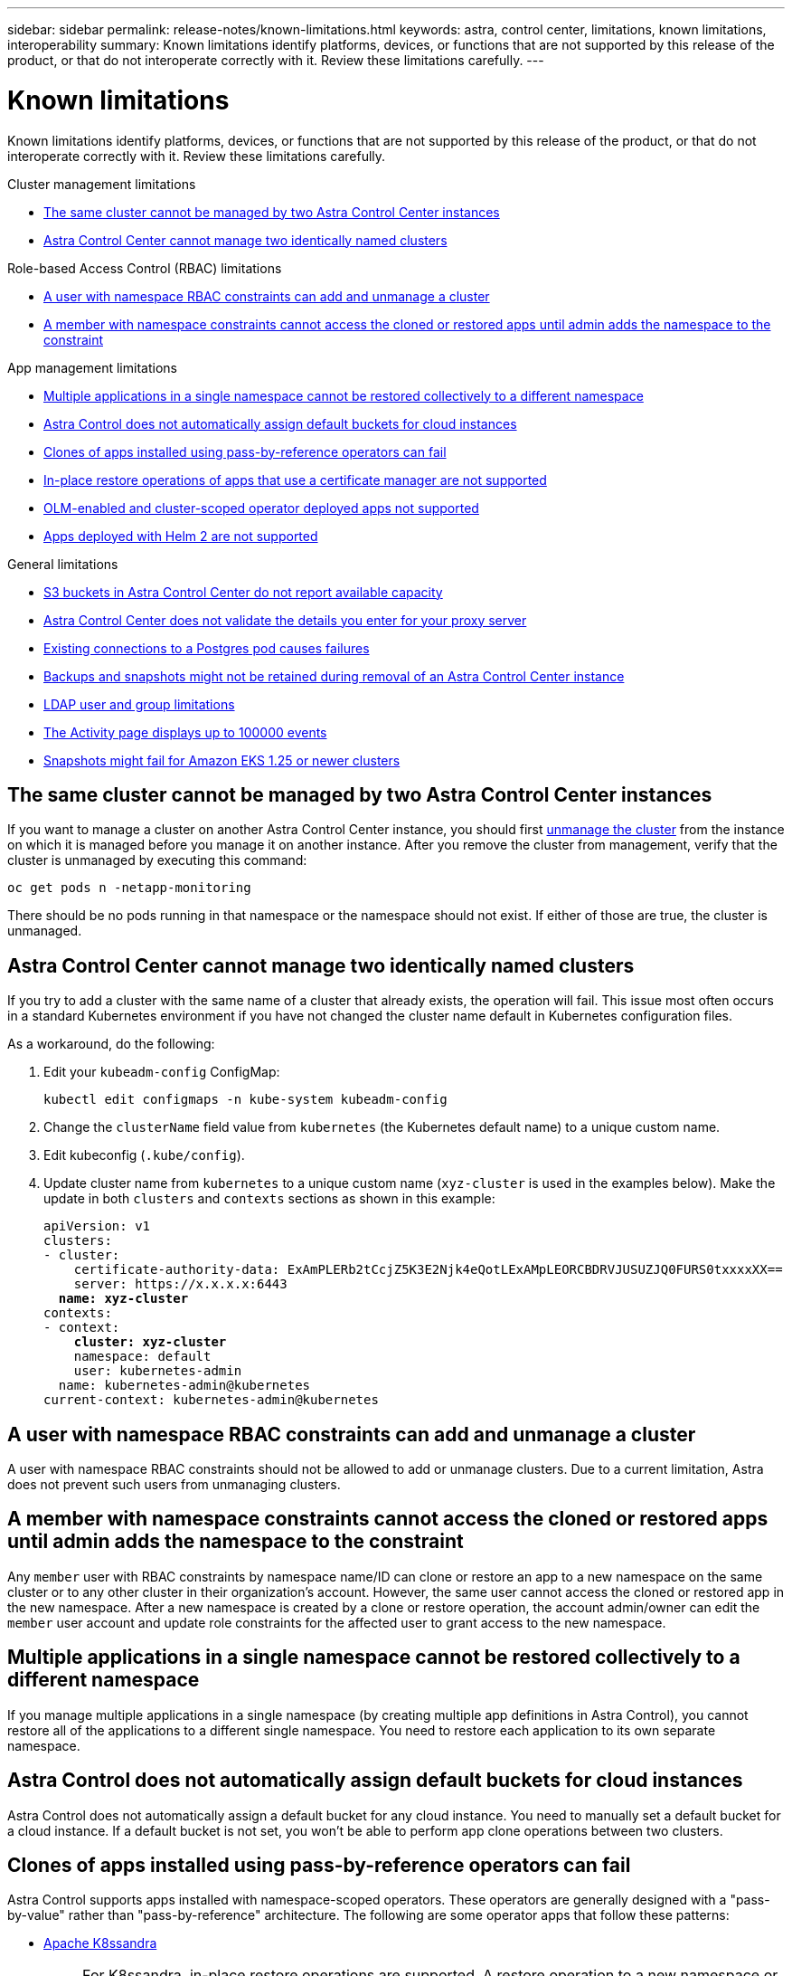 ---
sidebar: sidebar
permalink: release-notes/known-limitations.html
keywords: astra, control center, limitations, known limitations, interoperability
summary: Known limitations identify platforms, devices, or functions that are not supported by this release of the product, or that do not interoperate correctly with it. Review these limitations carefully.
---

= Known limitations
:hardbreaks:
:icons: font
:imagesdir: ../media/release-notes/

[.lead]
Known limitations identify platforms, devices, or functions that are not supported by this release of the product, or that do not interoperate correctly with it. Review these limitations carefully.

.Cluster management limitations
* <<The same cluster cannot be managed by two Astra Control Center instances>>
* <<Astra Control Center cannot manage two identically named clusters>>

.Role-based Access Control (RBAC) limitations
* <<A user with namespace RBAC constraints can add and unmanage a cluster>>
* <<A member with namespace constraints cannot access the cloned or restored apps until admin adds the namespace to the constraint>>

.App management limitations
* <<Multiple applications in a single namespace cannot be restored collectively to a different namespace>>
* <<Astra Control does not automatically assign default buckets for cloud instances>>
* <<Clones of apps installed using pass-by-reference operators can fail>>
* <<In-place restore operations of apps that use a certificate manager are not supported>>
* <<OLM-enabled and cluster-scoped operator deployed apps not supported>>
* <<Apps deployed with Helm 2 are not supported>>

.General limitations
* <<S3 buckets in Astra Control Center do not report available capacity>>
* <<Astra Control Center does not validate the details you enter for your proxy server>>
* <<Existing connections to a Postgres pod causes failures>>
* <<Backups and snapshots might not be retained during removal of an Astra Control Center instance>>
* <<LDAP user and group limitations>>
* <<The Activity page displays up to 100000 events>>
* <<Snapshots might fail for Amazon EKS 1.25 or newer clusters>>

== The same cluster cannot be managed by two Astra Control Center instances
//DOC-3600/Q2/PI4/PI5
If you want to manage a cluster on another Astra Control Center instance, you should first link:../use/unmanage.html#stop-managing-compute[unmanage the cluster] from the instance on which it is managed before you manage it on another instance. After you remove the cluster from management, verify that the cluster is unmanaged by executing this command:

----
oc get pods n -netapp-monitoring
----

There should be no pods running in that namespace or the namespace should not exist. If either of those are true, the cluster is unmanaged.

== Astra Control Center cannot manage two identically named clusters
//DOC-3744/ASTRACTL-11632/PI5
If you try to add a cluster with the same name of a cluster that already exists, the operation will fail. This issue most often occurs in a standard Kubernetes environment if you have not changed the cluster name default in Kubernetes configuration files.

As a workaround, do the following:

. Edit your `kubeadm-config` ConfigMap:
+
----
kubectl edit configmaps -n kube-system kubeadm-config
----

. Change the `clusterName` field value from `kubernetes` (the Kubernetes default name) to a unique custom name.
. Edit kubeconfig (`.kube/config`).
. Update cluster name from `kubernetes` to a unique custom name (`xyz-cluster` is used in the examples below). Make the update in both `clusters` and `contexts` sections as shown in this example:
+
[subs=+quotes]
----
apiVersion: v1
clusters:
- cluster:
    certificate-authority-data: ExAmPLERb2tCcjZ5K3E2Njk4eQotLExAMpLEORCBDRVJUSUZJQ0FURS0txxxxXX==
    server: https://x.x.x.x:6443
  *name: xyz-cluster*
contexts:
- context:
    *cluster: xyz-cluster*
    namespace: default
    user: kubernetes-admin
  name: kubernetes-admin@kubernetes
current-context: kubernetes-admin@kubernetes
----

== A user with namespace RBAC constraints can add and unmanage a cluster
//DOC-4137/ASTRACTL-16274/PI5
A user with namespace RBAC constraints should not be allowed to add or unmanage clusters. Due to a current limitation, Astra does not prevent such users from unmanaging clusters.

== A member with namespace constraints cannot access the cloned or restored apps until admin adds the namespace to the constraint
//DOC-4137/ASTRACTL-16344/ASTRACTL-16131/PI5
Any `member` user with RBAC constraints by namespace name/ID can clone or restore an app to a new namespace on the same cluster or to any other cluster in their organization's account. However, the same user cannot access the cloned or restored app in the new namespace. After a new namespace is created by a clone or restore operation, the account admin/owner can edit the `member` user account and update role constraints for the affected user to grant access to the new namespace.

== Multiple applications in a single namespace cannot be restored collectively to a different namespace
If you manage multiple applications in a single namespace (by creating multiple app definitions in Astra Control), you cannot restore all of the applications to a different single namespace. You need to restore each application to its own separate namespace.

== Astra Control does not automatically assign default buckets for cloud instances
Astra Control does not automatically assign a default bucket for any cloud instance. You need to manually set a default bucket for a cloud instance. If a default bucket is not set, you won't be able to perform app clone operations between two clusters. 

== Clones of apps installed using pass-by-reference operators can fail
//DOC-4008/DOC-4010/PI5
Astra Control supports apps installed with namespace-scoped operators. These operators are generally designed with a "pass-by-value" rather than "pass-by-reference" architecture. The following are some operator apps that follow these patterns:

* https://github.com/k8ssandra/cass-operator/tree/v1.7.1[Apache K8ssandra^]
+
NOTE: For K8ssandra, in-place restore operations are supported. A restore operation to a new namespace or cluster requires that the original instance of the application to be taken down. This is to ensure that the peer group information carried over does not lead to cross-instance communication. Cloning of the app is not supported.

* https://github.com/jenkinsci/kubernetes-operator[Jenkins CI^]
* https://github.com/percona/percona-xtradb-cluster-operator[Percona XtraDB Cluster^]

Astra Control might not be able to clone an operator that is designed with a “pass-by-reference” architecture (for example, the CockroachDB operator). During these types of cloning operations, the cloned operator attempts to reference Kubernetes secrets from the source operator despite having its own new secret as part of the cloning process. The clone operation might fail because Astra Control is unaware of the Kubernetes secrets in the source operator.

NOTE: During clone operations, apps that need an IngressClass resource or webhooks to function properly must not have those resources already defined on the destination cluster.

== In-place restore operations of apps that use a certificate manager are not supported
//ASTRACTL-16478/DOC-4152/PI5
This release of Astra Control Center does not support in-place restore of apps with certificate managers. Restore operations to a different namespace and clone operations are supported.

== OLM-enabled and cluster-scoped operator deployed apps not supported
//DOC-3553/ASTRACTL-9490/AD AH/Q2/PI4/PI5
Astra Control Center does not support application management activities with cluster-scoped operators.

== Apps deployed with Helm 2 are not supported
//From requirements section
If you use Helm to deploy apps, Astra Control Center requires Helm version 3. Managing and cloning apps deployed with Helm 3 (or upgraded from Helm 2 to Helm 3) is fully supported. For more information, see link:../get-started/requirements.html[Astra Control Center requirements].

== S3 buckets in Astra Control Center do not report available capacity
//DOC-3561/ASTRACTL-9425/Q2 and PI4
Before backing up or cloning apps managed by Astra Control Center, check bucket information in the ONTAP or StorageGRID management system.

== Astra Control Center does not validate the details you enter for your proxy server
//From email request/AD AH/Q2 and PI4
Ensure that you link:../use/monitor-protect.html#add-a-proxy-server[enter the correct values] when establishing a connection.

== Existing connections to a Postgres pod causes failures
//From ACS RN
When you perform operations on Postgres pods, you shouldn't connect directly within the pod to use the psql command. Astra Control requires psql access to freeze and thaw the databases. If there is a pre-existing connection, the snapshot, backup, or clone will fail.

== Backups and snapshots might not be retained during removal of an Astra Control Center instance
//AD AH review
If you have an evaluation license, be sure you store your account ID to avoid data loss in the event of Astra Control Center failure if you are not sending ASUPs.

== LDAP user and group limitations
Astra Control Center supports up to 5,000 remote groups and 10,000 remote users.

== The Activity page displays up to 100000 events
The Astra Control Activity page can display up to 100,000 events. To view all logged events, retrieve the events using the link:../rest-api/api-intro.html[Astra Control REST API^].

== Snapshots might fail for Amazon EKS 1.25 or newer clusters
After installing Astra Control Center 23.04, snapshots in Amazon EKS clusters at version 1.25 or greater can fail because Astra Trident is using the incorrect snapshot controller.  

As a workaround, do the following:

.When setting up new EKS 1.25 or greater installations

. https://docs.netapp.com/us-en/trident/trident-use/vol-snapshots.html#deploying-a-volume-snapshot-controller[Install the snapshot CRDs and the snapshot controller^].
. https://docs.netapp.com/us-en/trident/trident-get-started/kubernetes-deploy.html[Install the latest Astra Trident version^].
. https://docs.netapp.com/us-en/trident/trident-use/vol-snapshots.html#step-1-create-a-volumesnapshotclass[Create a VolumeSnapshotClass^].

.When upgrading an existing EKS 1.25 or greater installations

. Remove any existing Snapshot CRDs and any existing snapshot controller.
. https://docs.netapp.com/us-en/trident/trident-managing-k8s/uninstall-trident.html[Uninstall Astra Trident^].
. https://docs.netapp.com/us-en/trident/trident-use/vol-snapshots.html#deploying-a-volume-snapshot-controller[Install the snapshot CRDs and the snapshot controller^].
. https://docs.netapp.com/us-en/trident/trident-get-started/kubernetes-deploy.html[Install the latest Astra Trident version^].
. https://docs.netapp.com/us-en/trident/trident-use/vol-snapshots.html#step-1-create-a-volumesnapshotclass[Create a VolumeSnapshotClass^].

== Find more information

* link:../release-notes/known-issues.html[Known issues]
